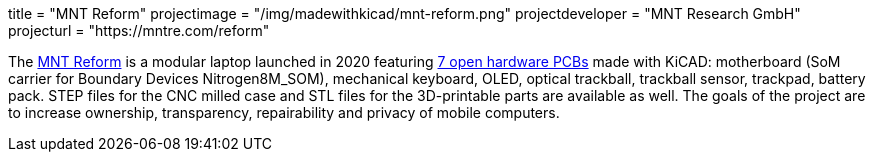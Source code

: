 +++
title = "MNT Reform"
projectimage = "/img/madewithkicad/mnt-reform.png"
projectdeveloper = "MNT Research GmbH"
projecturl = "https://mntre.com/reform"
+++

The https://mntre.com/[MNT Reform] is a modular laptop launched in 2020 featuring https://github.com/mntmn/reform[7 open hardware PCBs] made with KiCAD: motherboard (SoM carrier for Boundary Devices Nitrogen8M_SOM), mechanical keyboard, OLED, optical trackball, trackball sensor, trackpad, battery pack. STEP files for the CNC milled case and STL files for the 3D-printable parts are available as well. The goals of the project are to increase ownership, transparency, repairability and privacy of mobile computers.
